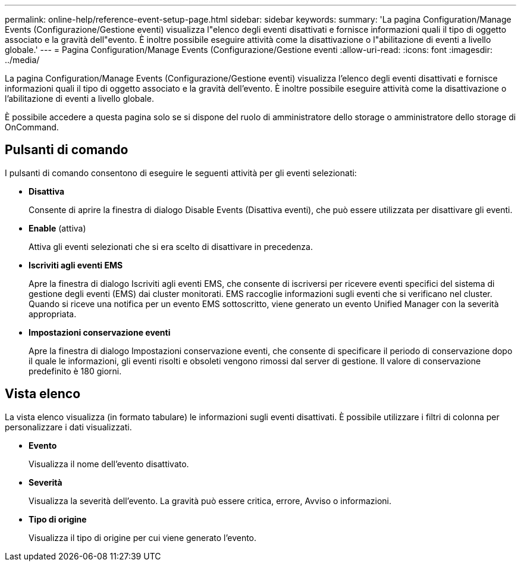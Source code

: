 ---
permalink: online-help/reference-event-setup-page.html 
sidebar: sidebar 
keywords:  
summary: 'La pagina Configuration/Manage Events (Configurazione/Gestione eventi) visualizza l"elenco degli eventi disattivati e fornisce informazioni quali il tipo di oggetto associato e la gravità dell"evento. È inoltre possibile eseguire attività come la disattivazione o l"abilitazione di eventi a livello globale.' 
---
= Pagina Configuration/Manage Events (Configurazione/Gestione eventi
:allow-uri-read: 
:icons: font
:imagesdir: ../media/


[role="lead"]
La pagina Configuration/Manage Events (Configurazione/Gestione eventi) visualizza l'elenco degli eventi disattivati e fornisce informazioni quali il tipo di oggetto associato e la gravità dell'evento. È inoltre possibile eseguire attività come la disattivazione o l'abilitazione di eventi a livello globale.

È possibile accedere a questa pagina solo se si dispone del ruolo di amministratore dello storage o amministratore dello storage di OnCommand.



== Pulsanti di comando

I pulsanti di comando consentono di eseguire le seguenti attività per gli eventi selezionati:

* *Disattiva*
+
Consente di aprire la finestra di dialogo Disable Events (Disattiva eventi), che può essere utilizzata per disattivare gli eventi.

* *Enable* (attiva)
+
Attiva gli eventi selezionati che si era scelto di disattivare in precedenza.

* *Iscriviti agli eventi EMS*
+
Apre la finestra di dialogo Iscriviti agli eventi EMS, che consente di iscriversi per ricevere eventi specifici del sistema di gestione degli eventi (EMS) dai cluster monitorati. EMS raccoglie informazioni sugli eventi che si verificano nel cluster. Quando si riceve una notifica per un evento EMS sottoscritto, viene generato un evento Unified Manager con la severità appropriata.

* *Impostazioni conservazione eventi*
+
Apre la finestra di dialogo Impostazioni conservazione eventi, che consente di specificare il periodo di conservazione dopo il quale le informazioni, gli eventi risolti e obsoleti vengono rimossi dal server di gestione. Il valore di conservazione predefinito è 180 giorni.





== Vista elenco

La vista elenco visualizza (in formato tabulare) le informazioni sugli eventi disattivati. È possibile utilizzare i filtri di colonna per personalizzare i dati visualizzati.

* *Evento*
+
Visualizza il nome dell'evento disattivato.

* *Severità*
+
Visualizza la severità dell'evento. La gravità può essere critica, errore, Avviso o informazioni.

* *Tipo di origine*
+
Visualizza il tipo di origine per cui viene generato l'evento.


